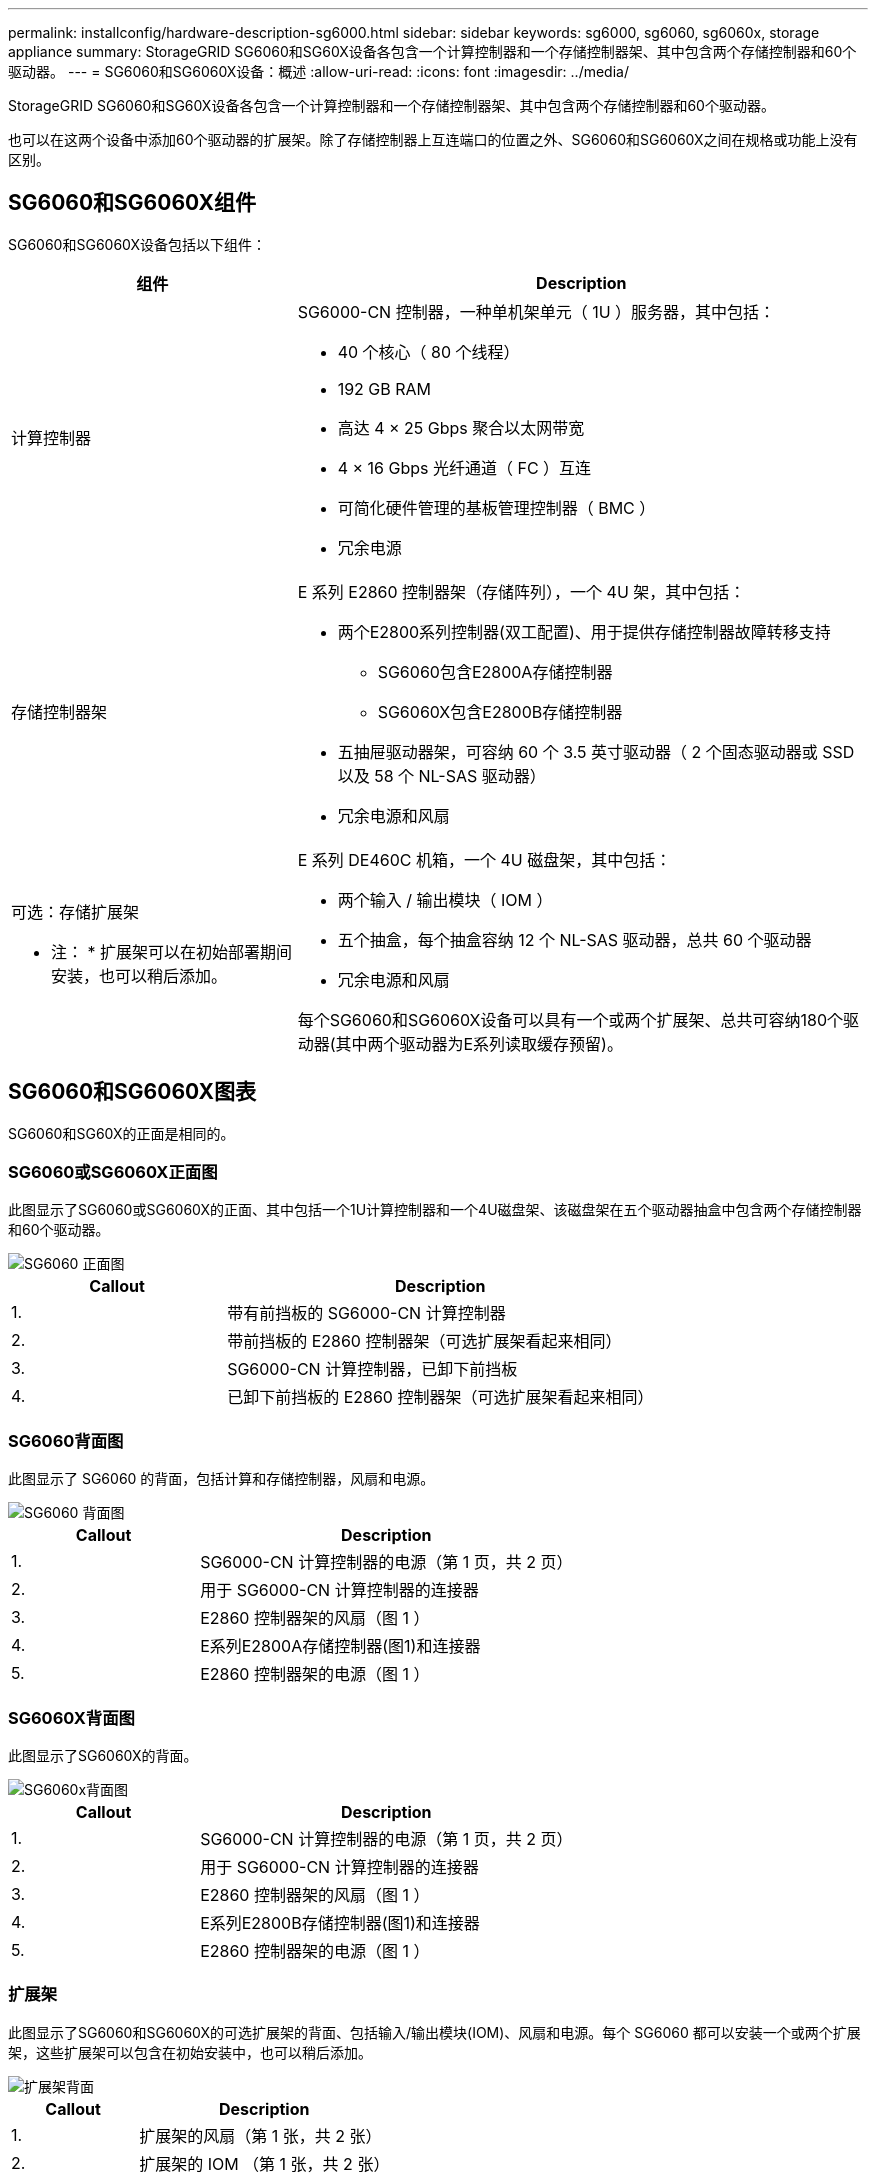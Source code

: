 ---
permalink: installconfig/hardware-description-sg6000.html 
sidebar: sidebar 
keywords: sg6000, sg6060, sg6060x, storage appliance 
summary: StorageGRID SG6060和SG60X设备各包含一个计算控制器和一个存储控制器架、其中包含两个存储控制器和60个驱动器。 
---
= SG6060和SG6060X设备：概述
:allow-uri-read: 
:icons: font
:imagesdir: ../media/


[role="lead"]
StorageGRID SG6060和SG60X设备各包含一个计算控制器和一个存储控制器架、其中包含两个存储控制器和60个驱动器。

也可以在这两个设备中添加60个驱动器的扩展架。除了存储控制器上互连端口的位置之外、SG6060和SG6060X之间在规格或功能上没有区别。



== SG6060和SG6060X组件

SG6060和SG6060X设备包括以下组件：

[cols="1a,2a"]
|===
| 组件 | Description 


 a| 
计算控制器
 a| 
SG6000-CN 控制器，一种单机架单元（ 1U ）服务器，其中包括：

* 40 个核心（ 80 个线程）
* 192 GB RAM
* 高达 4 × 25 Gbps 聚合以太网带宽
* 4 × 16 Gbps 光纤通道（ FC ）互连
* 可简化硬件管理的基板管理控制器（ BMC ）
* 冗余电源




 a| 
存储控制器架
 a| 
E 系列 E2860 控制器架（存储阵列），一个 4U 架，其中包括：

* 两个E2800系列控制器(双工配置)、用于提供存储控制器故障转移支持
+
** SG6060包含E2800A存储控制器
** SG6060X包含E2800B存储控制器


* 五抽屉驱动器架，可容纳 60 个 3.5 英寸驱动器（ 2 个固态驱动器或 SSD 以及 58 个 NL-SAS 驱动器）
* 冗余电源和风扇




 a| 
可选：存储扩展架

* 注： * 扩展架可以在初始部署期间安装，也可以稍后添加。
 a| 
E 系列 DE460C 机箱，一个 4U 磁盘架，其中包括：

* 两个输入 / 输出模块（ IOM ）
* 五个抽盒，每个抽盒容纳 12 个 NL-SAS 驱动器，总共 60 个驱动器
* 冗余电源和风扇


每个SG6060和SG6060X设备可以具有一个或两个扩展架、总共可容纳180个驱动器(其中两个驱动器为E系列读取缓存预留)。

|===


== SG6060和SG6060X图表

SG6060和SG60X的正面是相同的。



=== SG6060或SG6060X正面图

此图显示了SG6060或SG6060X的正面、其中包括一个1U计算控制器和一个4U磁盘架、该磁盘架在五个驱动器抽盒中包含两个存储控制器和60个驱动器。

image::../media/sg6060_front_view_with_and_without_bezels.gif[SG6060 正面图]

[cols="1a,2a"]
|===
| Callout | Description 


 a| 
1.
 a| 
带有前挡板的 SG6000-CN 计算控制器



 a| 
2.
 a| 
带前挡板的 E2860 控制器架（可选扩展架看起来相同）



 a| 
3.
 a| 
SG6000-CN 计算控制器，已卸下前挡板



 a| 
4.
 a| 
已卸下前挡板的 E2860 控制器架（可选扩展架看起来相同）

|===


=== SG6060背面图

此图显示了 SG6060 的背面，包括计算和存储控制器，风扇和电源。

image::../media/sg6060_rear_view.gif[SG6060 背面图]

[cols="1a,2a"]
|===
| Callout | Description 


 a| 
1.
 a| 
SG6000-CN 计算控制器的电源（第 1 页，共 2 页）



 a| 
2.
 a| 
用于 SG6000-CN 计算控制器的连接器



 a| 
3.
 a| 
E2860 控制器架的风扇（图 1 ）



 a| 
4.
 a| 
E系列E2800A存储控制器(图1)和连接器



 a| 
5.
 a| 
E2860 控制器架的电源（图 1 ）

|===


=== SG6060X背面图

此图显示了SG6060X的背面。

image::../media/sg6060x_rear_view.gif[SG6060x背面图]

[cols="1a,2a"]
|===
| Callout | Description 


 a| 
1.
 a| 
SG6000-CN 计算控制器的电源（第 1 页，共 2 页）



 a| 
2.
 a| 
用于 SG6000-CN 计算控制器的连接器



 a| 
3.
 a| 
E2860 控制器架的风扇（图 1 ）



 a| 
4.
 a| 
E系列E2800B存储控制器(图1)和连接器



 a| 
5.
 a| 
E2860 控制器架的电源（图 1 ）

|===


=== 扩展架

此图显示了SG6060和SG6060X的可选扩展架的背面、包括输入/输出模块(IOM)、风扇和电源。每个 SG6060 都可以安装一个或两个扩展架，这些扩展架可以包含在初始安装中，也可以稍后添加。

image::../media/de460c_expansion_shelf_rear_view.gif[扩展架背面]

[cols="1a,2a"]
|===
| Callout | Description 


 a| 
1.
 a| 
扩展架的风扇（第 1 张，共 2 张）



 a| 
2.
 a| 
扩展架的 IOM （第 1 张，共 2 张）



 a| 
3.
 a| 
扩展架的电源（图 1 ）

|===